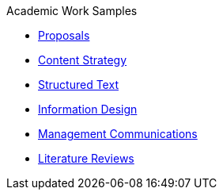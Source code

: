.Academic Work Samples
* xref:proposal.adoc[Proposals]
* xref:content-strategy.adoc[Content Strategy]
* xref:structured-text.adoc[Structured Text]
* xref:info-design.adoc[Information Design]
* xref:mgmt-comms.adoc[Management Communications]
* xref:lit-reviews.adoc[Literature Reviews]
